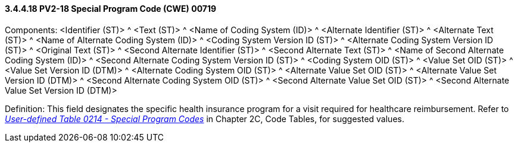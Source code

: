 ==== *3.4.4.18* PV2-18 Special Program Code (CWE) 00719

Components: <Identifier (ST)> ^ <Text (ST)> ^ <Name of Coding System (ID)> ^ <Alternate Identifier (ST)> ^ <Alternate Text (ST)> ^ <Name of Alternate Coding System (ID)> ^ <Coding System Version ID (ST)> ^ <Alternate Coding System Version ID (ST)> ^ <Original Text (ST)> ^ <Second Alternate Identifier (ST)> ^ <Second Alternate Text (ST)> ^ <Name of Second Alternate Coding System (ID)> ^ <Second Alternate Coding System Version ID (ST)> ^ <Coding System OID (ST)> ^ <Value Set OID (ST)> ^ <Value Set Version ID (DTM)> ^ <Alternate Coding System OID (ST)> ^ <Alternate Value Set OID (ST)> ^ <Alternate Value Set Version ID (DTM)> ^ <Second Alternate Coding System OID (ST)> ^ <Second Alternate Value Set OID (ST)> ^ <Second Alternate Value Set Version ID (DTM)>

Definition: This field designates the specific health insurance program for a visit required for healthcare reimbursement. Refer to file:///E:\V2\v2.9%20final%20Nov%20from%20Frank\V29_CH02C_Tables.docx#HL70214[_User-defined Table 0214 - Special Program Codes_] in Chapter 2C, Code Tables, for suggested values.

